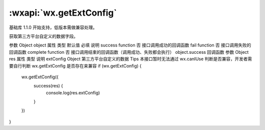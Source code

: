 :wxapi:`wx.getExtConfig`
============================================

.. function:: wx.getExtConfig(Object object)

基础库 1.1.0 开始支持，低版本需做兼容处理。

获取第三方平台自定义的数据字段。

参数
Object object
属性	类型	默认值	必填	说明
success	function		否	接口调用成功的回调函数
fail	function		否	接口调用失败的回调函数
complete	function		否	接口调用结束的回调函数（调用成功、失败都会执行）
object.success 回调函数
参数
Object res
属性	类型	说明
extConfig	Object	第三方平台自定义的数据
Tips
本接口暂时无法通过 wx.canIUse 判断是否兼容，开发者需要自行判断 wx.getExtConfig 是否存在来兼容
if (wx.getExtConfig) {
  wx.getExtConfig({
    success(res) {
      console.log(res.extConfig)
    }
  })
}
